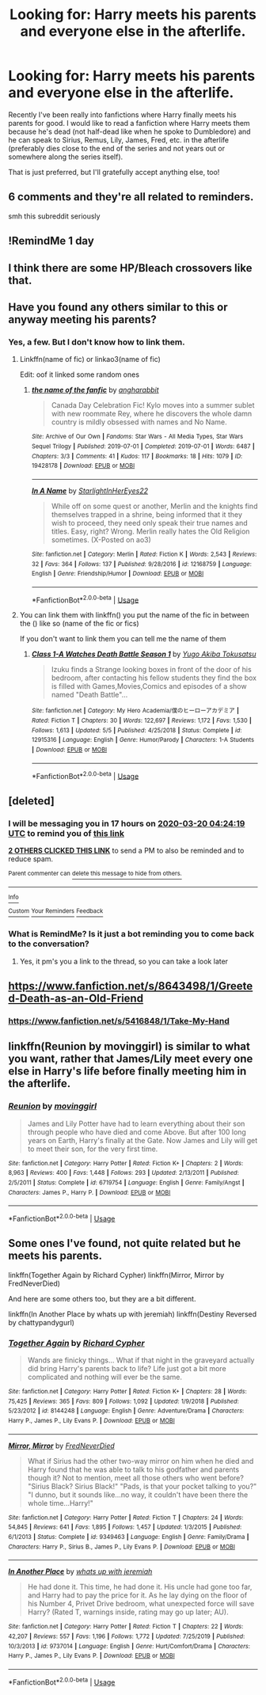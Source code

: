 #+TITLE: Looking for: Harry meets his parents and everyone else in the afterlife.

* Looking for: Harry meets his parents and everyone else in the afterlife.
:PROPERTIES:
:Score: 16
:DateUnix: 1584586978.0
:DateShort: 2020-Mar-19
:FlairText: Request
:END:
Recently I've been really into fanfictions where Harry finally meets his parents for good. I would like to read a fanfiction where Harry meets them because he's dead (not half-dead like when he spoke to Dumbledore) and he can speak to Sirius, Remus, Lily, James, Fred, etc. in the afterlife (preferably dies close to the end of the series and not years out or somewhere along the series itself).

That is just preferred, but I'll gratefully accept anything else, too!


** 6 comments and they're all related to reminders.

smh this subreddit seriously
:PROPERTIES:
:Author: Uncommonality
:Score: 7
:DateUnix: 1584606908.0
:DateShort: 2020-Mar-19
:END:


** !RemindMe 1 day
:PROPERTIES:
:Author: Aiyania
:Score: 2
:DateUnix: 1584595426.0
:DateShort: 2020-Mar-19
:END:


** I think there are some HP/Bleach crossovers like that.
:PROPERTIES:
:Author: Jesseblackhawk
:Score: 2
:DateUnix: 1584619494.0
:DateShort: 2020-Mar-19
:END:


** Have you found any others similar to this or anyway meeting his parents?
:PROPERTIES:
:Author: Erkkifloof
:Score: 2
:DateUnix: 1584809599.0
:DateShort: 2020-Mar-21
:END:

*** Yes, a few. But I don't know how to link them.
:PROPERTIES:
:Score: 1
:DateUnix: 1584814251.0
:DateShort: 2020-Mar-21
:END:

**** Linkffn(name of fic) or linkao3(name of fic)

Edit: oof it linked some random ones
:PROPERTIES:
:Author: Erkkifloof
:Score: 1
:DateUnix: 1584869525.0
:DateShort: 2020-Mar-22
:END:

***** [[https://archiveofourown.org/works/19428178][*/the name of the fanfic/*]] by [[https://www.archiveofourown.org/users/angharabbit/pseuds/angharabbit][/angharabbit/]]

#+begin_quote
  Canada Day Celebration Fic! Kylo moves into a summer sublet with new roommate Rey, where he discovers the whole damn country is mildly obsessed with names and No Name.
#+end_quote

^{/Site/:} ^{Archive} ^{of} ^{Our} ^{Own} ^{*|*} ^{/Fandoms/:} ^{Star} ^{Wars} ^{-} ^{All} ^{Media} ^{Types,} ^{Star} ^{Wars} ^{Sequel} ^{Trilogy} ^{*|*} ^{/Published/:} ^{2019-07-01} ^{*|*} ^{/Completed/:} ^{2019-07-01} ^{*|*} ^{/Words/:} ^{6487} ^{*|*} ^{/Chapters/:} ^{3/3} ^{*|*} ^{/Comments/:} ^{41} ^{*|*} ^{/Kudos/:} ^{117} ^{*|*} ^{/Bookmarks/:} ^{18} ^{*|*} ^{/Hits/:} ^{1079} ^{*|*} ^{/ID/:} ^{19428178} ^{*|*} ^{/Download/:} ^{[[https://archiveofourown.org/downloads/19428178/the%20name%20of%20the%20fanfic.epub?updated_at=1562034815][EPUB]]} ^{or} ^{[[https://archiveofourown.org/downloads/19428178/the%20name%20of%20the%20fanfic.mobi?updated_at=1562034815][MOBI]]}

--------------

[[https://www.fanfiction.net/s/12168759/1/][*/In A Name/*]] by [[https://www.fanfiction.net/u/7035384/StarlightInHerEyes22][/StarlightInHerEyes22/]]

#+begin_quote
  While off on some quest or another, Merlin and the knights find themselves trapped in a shrine, being informed that it they wish to proceed, they need only speak their true names and titles. Easy, right? Wrong. Merlin really hates the Old Religion sometimes. (X-Posted on ao3)
#+end_quote

^{/Site/:} ^{fanfiction.net} ^{*|*} ^{/Category/:} ^{Merlin} ^{*|*} ^{/Rated/:} ^{Fiction} ^{K} ^{*|*} ^{/Words/:} ^{2,543} ^{*|*} ^{/Reviews/:} ^{32} ^{*|*} ^{/Favs/:} ^{364} ^{*|*} ^{/Follows/:} ^{137} ^{*|*} ^{/Published/:} ^{9/28/2016} ^{*|*} ^{/id/:} ^{12168759} ^{*|*} ^{/Language/:} ^{English} ^{*|*} ^{/Genre/:} ^{Friendship/Humor} ^{*|*} ^{/Download/:} ^{[[http://www.ff2ebook.com/old/ffn-bot/index.php?id=12168759&source=ff&filetype=epub][EPUB]]} ^{or} ^{[[http://www.ff2ebook.com/old/ffn-bot/index.php?id=12168759&source=ff&filetype=mobi][MOBI]]}

--------------

*FanfictionBot*^{2.0.0-beta} | [[https://github.com/tusing/reddit-ffn-bot/wiki/Usage][Usage]]
:PROPERTIES:
:Author: FanfictionBot
:Score: 1
:DateUnix: 1584869547.0
:DateShort: 2020-Mar-22
:END:


**** You can link them with linkffn() you put the name of the fic in between the () like so (name of the fic or fics)

If you don't want to link them you can tell me the name of them
:PROPERTIES:
:Author: Erkkifloof
:Score: 1
:DateUnix: 1589264881.0
:DateShort: 2020-May-12
:END:

***** [[https://www.fanfiction.net/s/12915316/1/][*/Class 1-A Watches Death Battle Season 1/*]] by [[https://www.fanfiction.net/u/10295118/Yugo-Akiba-Tokusatsu][/Yugo Akiba Tokusatsu/]]

#+begin_quote
  Izuku finds a Strange looking boxes in front of the door of his bedroom, after contacting his fellow students they find the box is filled with Games,Movies,Comics and episodes of a show named "Death Battle"...
#+end_quote

^{/Site/:} ^{fanfiction.net} ^{*|*} ^{/Category/:} ^{My} ^{Hero} ^{Academia/僕のヒーローアカデミア} ^{*|*} ^{/Rated/:} ^{Fiction} ^{T} ^{*|*} ^{/Chapters/:} ^{30} ^{*|*} ^{/Words/:} ^{122,697} ^{*|*} ^{/Reviews/:} ^{1,172} ^{*|*} ^{/Favs/:} ^{1,530} ^{*|*} ^{/Follows/:} ^{1,613} ^{*|*} ^{/Updated/:} ^{5/5} ^{*|*} ^{/Published/:} ^{4/25/2018} ^{*|*} ^{/Status/:} ^{Complete} ^{*|*} ^{/id/:} ^{12915316} ^{*|*} ^{/Language/:} ^{English} ^{*|*} ^{/Genre/:} ^{Humor/Parody} ^{*|*} ^{/Characters/:} ^{1-A} ^{Students} ^{*|*} ^{/Download/:} ^{[[http://www.ff2ebook.com/old/ffn-bot/index.php?id=12915316&source=ff&filetype=epub][EPUB]]} ^{or} ^{[[http://www.ff2ebook.com/old/ffn-bot/index.php?id=12915316&source=ff&filetype=mobi][MOBI]]}

--------------

*FanfictionBot*^{2.0.0-beta} | [[https://github.com/tusing/reddit-ffn-bot/wiki/Usage][Usage]]
:PROPERTIES:
:Author: FanfictionBot
:Score: 1
:DateUnix: 1589264901.0
:DateShort: 2020-May-12
:END:


** [deleted]
:PROPERTIES:
:Score: 2
:DateUnix: 1584591859.0
:DateShort: 2020-Mar-19
:END:

*** I will be messaging you in 17 hours on [[http://www.wolframalpha.com/input/?i=2020-03-20%2004:24:19%20UTC%20To%20Local%20Time][*2020-03-20 04:24:19 UTC*]] to remind you of [[https://np.reddit.com/r/HPfanfiction/comments/fl2ra1/looking_for_harry_meets_his_parents_and_everyone/fkwgjel/?context=3][*this link*]]

[[https://np.reddit.com/message/compose/?to=RemindMeBot&subject=Reminder&message=%5Bhttps%3A%2F%2Fwww.reddit.com%2Fr%2FHPfanfiction%2Fcomments%2Ffl2ra1%2Flooking_for_harry_meets_his_parents_and_everyone%2Ffkwgjel%2F%5D%0A%0ARemindMe%21%202020-03-20%2004%3A24%3A19%20UTC][*2 OTHERS CLICKED THIS LINK*]] to send a PM to also be reminded and to reduce spam.

^{Parent commenter can} [[https://np.reddit.com/message/compose/?to=RemindMeBot&subject=Delete%20Comment&message=Delete%21%20fl2ra1][^{delete this message to hide from others.}]]

--------------

[[https://np.reddit.com/r/RemindMeBot/comments/e1bko7/remindmebot_info_v21/][^{Info}]]

[[https://np.reddit.com/message/compose/?to=RemindMeBot&subject=Reminder&message=%5BLink%20or%20message%20inside%20square%20brackets%5D%0A%0ARemindMe%21%20Time%20period%20here][^{Custom}]]
[[https://np.reddit.com/message/compose/?to=RemindMeBot&subject=List%20Of%20Reminders&message=MyReminders%21][^{Your Reminders}]]
[[https://np.reddit.com/message/compose/?to=Watchful1&subject=RemindMeBot%20Feedback][^{Feedback}]]
:PROPERTIES:
:Author: RemindMeBot
:Score: 2
:DateUnix: 1584598017.0
:DateShort: 2020-Mar-19
:END:


*** What is RemindMe? Is it just a bot reminding you to come back to the conversation?
:PROPERTIES:
:Score: 2
:DateUnix: 1584600857.0
:DateShort: 2020-Mar-19
:END:

**** Yes, it pm's you a link to the thread, so you can take a look later
:PROPERTIES:
:Author: Rootinchase
:Score: 2
:DateUnix: 1584601909.0
:DateShort: 2020-Mar-19
:END:


** [[https://www.fanfiction.net/s/8643498/1/Greeted-Death-as-an-Old-Friend]]
:PROPERTIES:
:Author: Elliott404
:Score: 1
:DateUnix: 1584645156.0
:DateShort: 2020-Mar-19
:END:

*** [[https://www.fanfiction.net/s/5416848/1/Take-My-Hand]]
:PROPERTIES:
:Author: Elliott404
:Score: 1
:DateUnix: 1584645307.0
:DateShort: 2020-Mar-19
:END:


** linkffn(Reunion by movinggirl) is similar to what you want, rather that James/Lily meet every one else in Harry's life before finally meeting him in the afterlife.
:PROPERTIES:
:Author: moomoogoat
:Score: 1
:DateUnix: 1584812569.0
:DateShort: 2020-Mar-21
:END:

*** [[https://www.fanfiction.net/s/6719754/1/][*/Reunion/*]] by [[https://www.fanfiction.net/u/2625306/movinggirl][/movinggirl/]]

#+begin_quote
  James and Lily Potter have had to learn everything about their son through people who have died and come Above. But after 100 long years on Earth, Harry's finally at the Gate. Now James and Lily will get to meet their son, for the very first time.
#+end_quote

^{/Site/:} ^{fanfiction.net} ^{*|*} ^{/Category/:} ^{Harry} ^{Potter} ^{*|*} ^{/Rated/:} ^{Fiction} ^{K+} ^{*|*} ^{/Chapters/:} ^{2} ^{*|*} ^{/Words/:} ^{8,963} ^{*|*} ^{/Reviews/:} ^{400} ^{*|*} ^{/Favs/:} ^{1,448} ^{*|*} ^{/Follows/:} ^{293} ^{*|*} ^{/Updated/:} ^{2/13/2011} ^{*|*} ^{/Published/:} ^{2/5/2011} ^{*|*} ^{/Status/:} ^{Complete} ^{*|*} ^{/id/:} ^{6719754} ^{*|*} ^{/Language/:} ^{English} ^{*|*} ^{/Genre/:} ^{Family/Angst} ^{*|*} ^{/Characters/:} ^{James} ^{P.,} ^{Harry} ^{P.} ^{*|*} ^{/Download/:} ^{[[http://www.ff2ebook.com/old/ffn-bot/index.php?id=6719754&source=ff&filetype=epub][EPUB]]} ^{or} ^{[[http://www.ff2ebook.com/old/ffn-bot/index.php?id=6719754&source=ff&filetype=mobi][MOBI]]}

--------------

*FanfictionBot*^{2.0.0-beta} | [[https://github.com/tusing/reddit-ffn-bot/wiki/Usage][Usage]]
:PROPERTIES:
:Author: FanfictionBot
:Score: 1
:DateUnix: 1584812591.0
:DateShort: 2020-Mar-21
:END:


** Some ones I've found, not quite related but he meets his parents.

linkffn(Together Again by Richard Cypher) linkffn(Mirror, Mirror by FredNeverDied)

And here are some others too, but they are a bit different.

linkffn(In Another Place by whats up with jeremiah) linkffn(Destiny Reversed by chattypandygurl)
:PROPERTIES:
:Score: 1
:DateUnix: 1584814989.0
:DateShort: 2020-Mar-21
:END:

*** [[https://www.fanfiction.net/s/8144248/1/][*/Together Again/*]] by [[https://www.fanfiction.net/u/867451/Richard-Cypher][/Richard Cypher/]]

#+begin_quote
  Wands are finicky things... What if that night in the graveyard actually did bring Harry's parents back to life? Life just got a bit more complicated and nothing will ever be the same.
#+end_quote

^{/Site/:} ^{fanfiction.net} ^{*|*} ^{/Category/:} ^{Harry} ^{Potter} ^{*|*} ^{/Rated/:} ^{Fiction} ^{K+} ^{*|*} ^{/Chapters/:} ^{28} ^{*|*} ^{/Words/:} ^{75,425} ^{*|*} ^{/Reviews/:} ^{365} ^{*|*} ^{/Favs/:} ^{809} ^{*|*} ^{/Follows/:} ^{1,092} ^{*|*} ^{/Updated/:} ^{1/9/2018} ^{*|*} ^{/Published/:} ^{5/23/2012} ^{*|*} ^{/id/:} ^{8144248} ^{*|*} ^{/Language/:} ^{English} ^{*|*} ^{/Genre/:} ^{Adventure/Drama} ^{*|*} ^{/Characters/:} ^{Harry} ^{P.,} ^{James} ^{P.,} ^{Lily} ^{Evans} ^{P.} ^{*|*} ^{/Download/:} ^{[[http://www.ff2ebook.com/old/ffn-bot/index.php?id=8144248&source=ff&filetype=epub][EPUB]]} ^{or} ^{[[http://www.ff2ebook.com/old/ffn-bot/index.php?id=8144248&source=ff&filetype=mobi][MOBI]]}

--------------

[[https://www.fanfiction.net/s/9349463/1/][*/Mirror, Mirror/*]] by [[https://www.fanfiction.net/u/4001747/FredNeverDied][/FredNeverDied/]]

#+begin_quote
  What if Sirius had the other two-way mirror on him when he died and Harry found that he was able to talk to his godfather and parents though it? Not to mention, meet all those others who went before? "Sirius Black? Sirius Black!" "Pads, is that your pocket talking to you?" "I dunno, but it sounds like...no way, it couldn't have been there the whole time...Harry!"
#+end_quote

^{/Site/:} ^{fanfiction.net} ^{*|*} ^{/Category/:} ^{Harry} ^{Potter} ^{*|*} ^{/Rated/:} ^{Fiction} ^{T} ^{*|*} ^{/Chapters/:} ^{24} ^{*|*} ^{/Words/:} ^{54,845} ^{*|*} ^{/Reviews/:} ^{641} ^{*|*} ^{/Favs/:} ^{1,895} ^{*|*} ^{/Follows/:} ^{1,457} ^{*|*} ^{/Updated/:} ^{1/3/2015} ^{*|*} ^{/Published/:} ^{6/1/2013} ^{*|*} ^{/Status/:} ^{Complete} ^{*|*} ^{/id/:} ^{9349463} ^{*|*} ^{/Language/:} ^{English} ^{*|*} ^{/Genre/:} ^{Family/Drama} ^{*|*} ^{/Characters/:} ^{Harry} ^{P.,} ^{Sirius} ^{B.,} ^{James} ^{P.,} ^{Lily} ^{Evans} ^{P.} ^{*|*} ^{/Download/:} ^{[[http://www.ff2ebook.com/old/ffn-bot/index.php?id=9349463&source=ff&filetype=epub][EPUB]]} ^{or} ^{[[http://www.ff2ebook.com/old/ffn-bot/index.php?id=9349463&source=ff&filetype=mobi][MOBI]]}

--------------

[[https://www.fanfiction.net/s/9737014/1/][*/In Another Place/*]] by [[https://www.fanfiction.net/u/4553332/whats-up-with-jeremiah][/whats up with jeremiah/]]

#+begin_quote
  He had done it. This time, he had done it. His uncle had gone too far, and Harry had to pay the price for it. As he lay dying on the floor of his Number 4, Privet Drive bedroom, what unexpected force will save Harry? (Rated T, warnings inside, rating may go up later; AU).
#+end_quote

^{/Site/:} ^{fanfiction.net} ^{*|*} ^{/Category/:} ^{Harry} ^{Potter} ^{*|*} ^{/Rated/:} ^{Fiction} ^{T} ^{*|*} ^{/Chapters/:} ^{22} ^{*|*} ^{/Words/:} ^{42,207} ^{*|*} ^{/Reviews/:} ^{557} ^{*|*} ^{/Favs/:} ^{1,196} ^{*|*} ^{/Follows/:} ^{1,772} ^{*|*} ^{/Updated/:} ^{7/25/2019} ^{*|*} ^{/Published/:} ^{10/3/2013} ^{*|*} ^{/id/:} ^{9737014} ^{*|*} ^{/Language/:} ^{English} ^{*|*} ^{/Genre/:} ^{Hurt/Comfort/Drama} ^{*|*} ^{/Characters/:} ^{Harry} ^{P.,} ^{James} ^{P.,} ^{Lily} ^{Evans} ^{P.} ^{*|*} ^{/Download/:} ^{[[http://www.ff2ebook.com/old/ffn-bot/index.php?id=9737014&source=ff&filetype=epub][EPUB]]} ^{or} ^{[[http://www.ff2ebook.com/old/ffn-bot/index.php?id=9737014&source=ff&filetype=mobi][MOBI]]}

--------------

*FanfictionBot*^{2.0.0-beta} | [[https://github.com/tusing/reddit-ffn-bot/wiki/Usage][Usage]]
:PROPERTIES:
:Author: FanfictionBot
:Score: 2
:DateUnix: 1584815037.0
:DateShort: 2020-Mar-21
:END:
